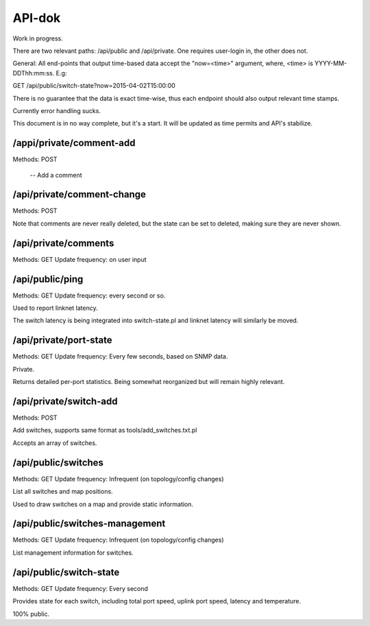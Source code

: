 API-dok
=======

Work in progress.

There are two relevant paths: /api/public and /api/private. One requires
user-login in, the other does not.

General: All end-points that output time-based data accept the "now=<time>"
argument, where, <time> is YYYY-MM-DDThh:mm:ss. E.g:

GET /api/public/switch-state?now=2015-04-02T15:00:00

There is no guarantee that the data is exact time-wise, thus each endpoint
should also output relevant time stamps.

Currently error handling sucks.

This document is in no way complete, but it's a start. It will be updated
as time permits and API's stabilize.

/appi/private/comment-add
-------------------------

Methods: POST

 -- Add a comment

/api/private/comment-change
---------------------------

Methods: POST

Note that comments are never really deleted, but the state can be set to
deleted, making sure they are never shown.

/api/private/comments
---------------------

Methods: GET
Update frequency: on user input

/api/public/ping
----------------

Methods: GET
Update frequency: every second or so.

Used to report linknet latency.

The switch latency is being integrated into switch-state.pl and linknet
latency will similarly be moved.

/api/private/port-state
-----------------------

Methods: GET
Update frequency: Every few seconds, based on SNMP data.

Private.

Returns detailed per-port statistics. Being somewhat reorganized but will
remain highly relevant.

/api/private/switch-add
-----------------------

Methods: POST

Add switches, supports same format as tools/add_switches.txt.pl

Accepts an array of switches.

/api/public/switches
--------------------

Methods: GET
Update frequency: Infrequent (on topology/config changes)

List all switches and map positions.

Used to draw switches on a map and provide static information.

/api/public/switches-management
-------------------------------

Methods: GET
Update frequency: Infrequent (on topology/config changes)

List management information for switches.

/api/public/switch-state
------------------------

Methods: GET
Update frequency: Every second

Provides state for each switch, including total port speed, uplink port
speed, latency and temperature.

100% public.
